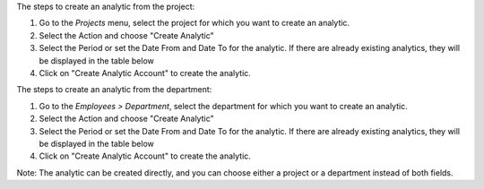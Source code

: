 The steps to create an analytic from the project:

#. Go to the `Projects` menu, select the project for which you want to create an analytic.
#. Select the Action and choose "Create Analytic"
#. Select the Period or set the Date From and Date To for the analytic. If there are already existing analytics, they will be displayed in the table below
#. Click on "Create Analytic Account" to create the analytic.


The steps to create an analytic from the department:

#. Go to the `Employees > Department`, select the department for which you want to create an analytic.
#. Select the Action and choose "Create Analytic"
#. Select the Period or set the Date From and Date To for the analytic. If there are already existing analytics, they will be displayed in the table below
#. Click on "Create Analytic Account" to create the analytic.

Note: The analytic can be created directly, and you can choose either a project or a department instead of both fields.
